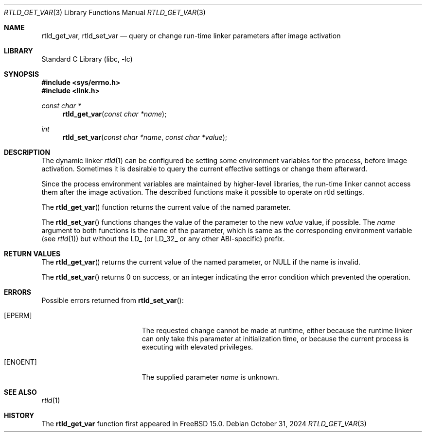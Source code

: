 .\" Copyright (c) 2024 The FreeBSD Foundation
.\"
.\" This documentation was written by
.\" Konstantin Belousov <kib@FreeBSD.org> under sponsorship
.\" from the FreeBSD Foundation.
.\"
.\" Redistribution and use in source and binary forms, with or without
.\" modification, are permitted provided that the following conditions
.\" are met:
.\" 1. Redistributions of source code must retain the above copyright
.\"    notice, this list of conditions and the following disclaimer.
.\" 2. Redistributions in binary form must reproduce the above copyright
.\"    notice, this list of conditions and the following disclaimer in the
.\"    documentation and/or other materials provided with the distribution.
.\"
.\" THIS SOFTWARE IS PROVIDED BY THE AUTHORS AND CONTRIBUTORS ``AS IS'' AND
.\" ANY EXPRESS OR IMPLIED WARRANTIES, INCLUDING, BUT NOT LIMITED TO, THE
.\" IMPLIED WARRANTIES OF MERCHANTABILITY AND FITNESS FOR A PARTICULAR PURPOSE
.\" ARE DISCLAIMED.  IN NO EVENT SHALL THE AUTHORS OR CONTRIBUTORS BE LIABLE
.\" FOR ANY DIRECT, INDIRECT, INCIDENTAL, SPECIAL, EXEMPLARY, OR CONSEQUENTIAL
.\" DAMAGES (INCLUDING, BUT NOT LIMITED TO, PROCUREMENT OF SUBSTITUTE GOODS
.\" OR SERVICES; LOSS OF USE, DATA, OR PROFITS; OR BUSINESS INTERRUPTION)
.\" HOWEVER CAUSED AND ON ANY THEORY OF LIABILITY, WHETHER IN CONTRACT, STRICT
.\" LIABILITY, OR TORT (INCLUDING NEGLIGENCE OR OTHERWISE) ARISING IN ANY WAY
.\" OUT OF THE USE OF THIS SOFTWARE, EVEN IF ADVISED OF THE POSSIBILITY OF
.\" SUCH DAMAGE.
.\"
.Dd October 31, 2024
.Dt RTLD_GET_VAR 3
.Os
.Sh NAME
.Nm rtld_get_var ,
.Nm rtld_set_var
.Nd query or change run-time linker parameters after image activation
.Sh LIBRARY
.Lb libc
.Sh SYNOPSIS
.In sys/errno.h
.In link.h
.Ft const char *
.Fn rtld_get_var "const char *name"
.Ft int
.Fn rtld_set_var "const char *name" "const char *value"
.Sh DESCRIPTION
The dynamic linker
.Xr rtld 1
can be configured be setting some environment variables for the process,
before image activation.
Sometimes it is desirable to query the current effective settings or
change them afterward.
.Pp
Since the process environment variables are maintained by higher-level
libraries, the run-time linker cannot access them after the image
activation.
The described functions make it possible to operate on rtld settings.
.Pp
The
.Fn rtld_get_var
function returns the current value of the named parameter.
.Pp
The
.Fn rtld_set_var
functions changes the value of the parameter to the new
.Fa value
value, if possible.
The
.Fa name
argument to both functions is the name of the parameter, which
is same as the corresponding environment variable
.Pq see Xr rtld 1
but without the
.Ev LD_
(or
.Ev LD_32_
or any other ABI-specific) prefix.
.Sh RETURN VALUES
The
.Fn rtld_get_var
returns the current value of the named parameter, or
.Dv NULL
if the name is invalid.
.Pp
The
.Fn rtld_set_var
returns 0 on success, or an integer indicating the error condition
which prevented the operation.
.Sh ERRORS
Possible errors returned from
.Fn rtld_set_var :
.Bl -tag -width Er
.It Bq Er EPERM
The requested change cannot be made at runtime, either because the
runtime linker can only take this parameter at initialization time,
or because the current process is executing with elevated privileges.
.It Bq ENOENT
The supplied parameter
.Fa name
is unknown.
.El
.Sh SEE ALSO
.Xr rtld 1
.Sh HISTORY
The
.Nm
function first appeared in
.Fx 15.0 .
